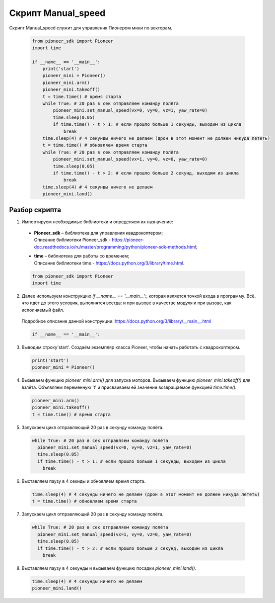 Скрипт Manual_speed
===================

Скрипт Manual_speed служит для управления Пионером мини по векторам.

  .. code-block:: python

    from pioneer_sdk import Pioneer
    import time

    if __name__ == '__main__':
        print('start')
        pioneer_mini = Pioneer()
        pioneer_mini.arm()
        pioneer_mini.takeoff()
        t = time.time() # время старта
        while True: # 20 раз в сек отправляем команду полёта
            pioneer_mini.set_manual_speed(vx=0, vy=0, vz=1, yaw_rate=0)
            time.sleep(0.05)
            if time.time() - t > 1: # если прошло больше 1 секунды, выходим из цикла
                break
        time.sleep(4) # 4 секунды ничего не делаем (дрон в этот момент не должен никуда лететь)
        t = time.time() # обновляем время старта
        while True: # 20 раз в сек отправляем команду полёта
            pioneer_mini.set_manual_speed(vx=1, vy=0, vz=0, yaw_rate=0)
            time.sleep(0.05)
            if time.time() - t > 2: # если прошло больше 2 секунд, выходим из цикла
                break
        time.sleep(4) # 4 секунды ничего не делаем
        pioneer_mini.land()

Разбор скрипта
--------------

1. Импортируем необходимые библиотеки и определяем их назначение:

  - | **Pioneer_sdk** – библиотека для управления квадрокоптером;
    | Описание библиотеки Pioneer_sdk - https://pioneer-doc.readthedocs.io/ru/master/programming/python/pioneer-sdk-methods.html;

  - | **time** – библиотека для работы со временем;
    | Описание библиотеки time - https://docs.python.org/3/library/time.html.

  .. code-block:: python

    from pioneer_sdk import Pioneer
    import time

2. Далее используем конструкцию *if \__name_\_ == '__main__':*, которая является точкой входа в программу. Всё, что идёт до этого условия, выполнятся всегда: и при вызове в качестве модуля и при вызове, как исполняемый файл.
  | Подробное описание данной конструкции: https://docs.python.org/3/library/__main__.html

  .. code-block:: python

    if __name__ == '__main__':

3. Выводим строку'start'. Создаём экземпляр класса Pioneer, чтобы начать работать с квадрокоптером. 

  .. code-block:: python

    print('start')
    pioneer_mini = Pioneer()

4. Вызываем функцию *pioneer_mini.arm()* для запуска моторов. Вызываем функцию *pioneer_mini.takeoff()* для взлёта. Объявляем переменную 't' и присваиваем ей значение возвращаемое функцией *time.time().*

  .. code-block:: python

    pioneer_mini.arm()
    pioneer_mini.takeoff()
    t = time.time() # время старта

5. Запускаем цикл отправляющий 20 раз в секунду команду полёта.

  .. code-block:: python

      while True: # 20 раз в сек отправляем команду полёта
        pioneer_mini.set_manual_speed(vx=0, vy=0, vz=1, yaw_rate=0)
        time.sleep(0.05)
        if time.time() - t > 1: # если прошло больше 1 секунды, выходим из цикла
          break

6. Выставляем паузу в 4 секнды и обновляем время старта.

  .. code-block:: python

    time.sleep(4) # 4 секунды ничего не делаем (дрон в этот момент не должен никуда лететь)
    t = time.time() # обновляем время старта

7. Запускаем цикл отправляющий 20 раз в секунду команду полёта.

  .. code-block:: python

      while True: # 20 раз в сек отправляем команду полёта
        pioneer_mini.set_manual_speed(vx=1, vy=0, vz=0, yaw_rate=0)
        time.sleep(0.05)
        if time.time() - t > 2: # если прошло больше 2 секунд, выходим из цикла
          break

8. Выставляем паузу в 4 секунды и вызываем функцию посадки *pioneer_mini.land()*.

  .. code-block:: python

      time.sleep(4) # 4 секунды ничего не делаем
      pioneer_mini.land()